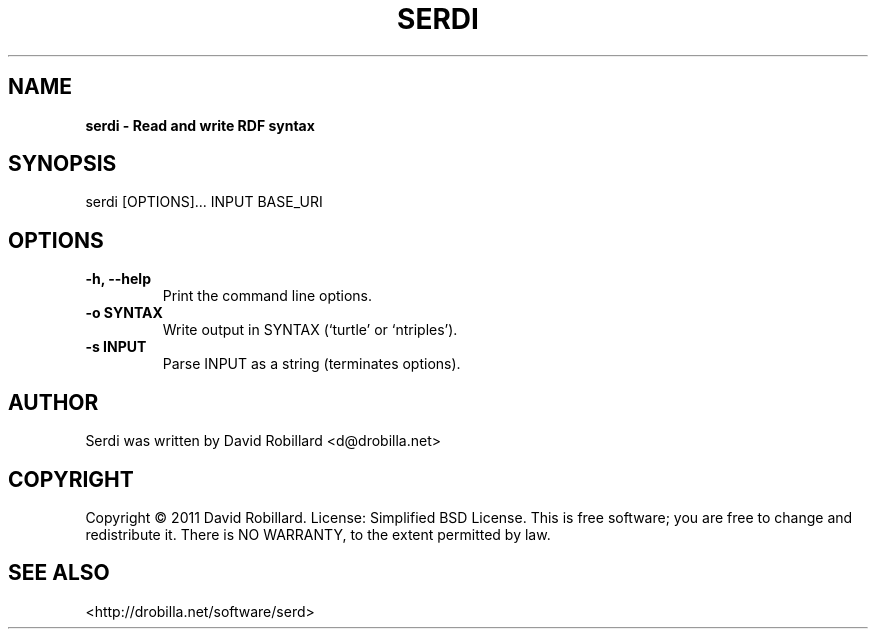 .\" First parameter, NAME, should be all caps
.\" Second parameter, SECTION, should be 1-8, maybe w/ subsection
.\" other parameters are allowed: see man(7), man(1)
.TH SERDI 1 "25 Jan 2011"
.\" Please adjust this date whenever revising the manpage.
.\"
.\" Some roff macros, for reference:
.\" .nh        disable hyphenation
.\" .hy        enable hyphenation
.\" .ad l      left justify
.\" .ad b      justify to both left and right margins
.\" .nf        disable filling
.\" .fi        enable filling
.\" .br        insert line break
.\" .sp <n>    insert n+1 empty lines
.\" for manpage-specific macros, see man(7)
.SH NAME
.B serdi \- Read and write RDF syntax

.SH SYNOPSIS
serdi [OPTIONS]... INPUT BASE_URI

.SH OPTIONS
.TP
\fB\-h\fT, \fB\-\-help\fR
Print the command line options.

.TP
\fB\-o SYNTAX\fR
Write output in SYNTAX (`turtle' or `ntriples').

.TP
\fB\-s INPUT\fR
Parse INPUT as a string (terminates options).

.SH AUTHOR
Serdi was written by David Robillard <d@drobilla.net>

.SH COPYRIGHT
Copyright \(co 2011 David Robillard.
License: Simplified BSD License.
This is free software; you are free to change and redistribute it.
There is NO WARRANTY, to the extent permitted by law.

.SH "SEE ALSO"
<http://drobilla.net/software/serd>
